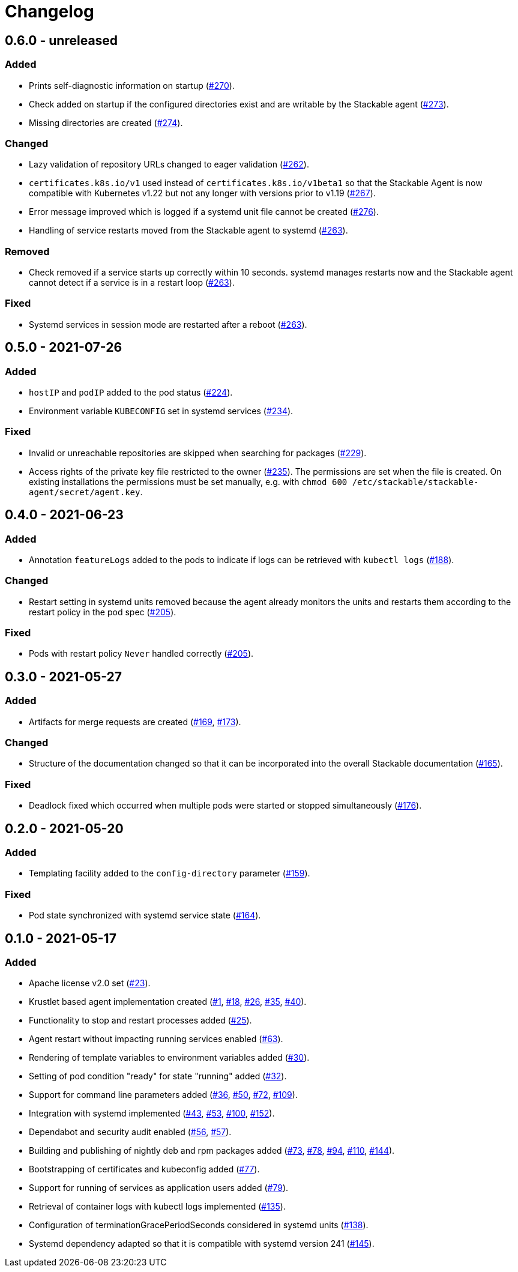 = Changelog

== 0.6.0 - unreleased

:262: https://github.com/stackabletech/agent/pull/262[#262]
:263: https://github.com/stackabletech/agent/pull/263[#263]
:267: https://github.com/stackabletech/agent/pull/267[#267]
:270: https://github.com/stackabletech/agent/pull/270[#270]
:273: https://github.com/stackabletech/agent/pull/273[#273]
:274: https://github.com/stackabletech/agent/pull/274[#274]
:276: https://github.com/stackabletech/agent/pull/276[#276]

=== Added
* Prints self-diagnostic information on startup ({270}).
* Check added on startup if the configured directories exist and are
  writable by the Stackable agent ({273}).
* Missing directories are created ({274}).

=== Changed
* Lazy validation of repository URLs changed to eager validation
  ({262}).
* `certificates.k8s.io/v1` used instead of `certificates.k8s.io/v1beta1`
  so that the Stackable Agent is now compatible with Kubernetes v1.22
  but not any longer with versions prior to v1.19 ({267}).
* Error message improved which is logged if a systemd unit file cannot
  be created ({276}).
* Handling of service restarts moved from the Stackable agent to
  systemd ({263}).

=== Removed
* Check removed if a service starts up correctly within 10 seconds.
  systemd manages restarts now and the Stackable agent cannot detect if
  a service is in a restart loop ({263}).

=== Fixed
* Systemd services in session mode are restarted after a reboot ({263}).

== 0.5.0 - 2021-07-26

:224: https://github.com/stackabletech/agent/pull/224[#224]
:229: https://github.com/stackabletech/agent/pull/229[#229]
:234: https://github.com/stackabletech/agent/pull/234[#234]
:235: https://github.com/stackabletech/agent/pull/235[#235]

=== Added
* `hostIP` and `podIP` added to the pod status ({224}).
* Environment variable `KUBECONFIG` set in systemd services ({234}).

=== Fixed
* Invalid or unreachable repositories are skipped when searching for
  packages ({229}).
* Access rights of the private key file restricted to the owner ({235}).
  The permissions are set when the file is created. On existing
  installations the permissions must be set manually, e.g. with
  `chmod 600 /etc/stackable/stackable-agent/secret/agent.key`.

== 0.4.0 - 2021-06-23

:188: https://github.com/stackabletech/agent/pull/188[#188]
:205: https://github.com/stackabletech/agent/pull/205[#205]

=== Added
* Annotation `featureLogs` added to the pods to indicate if logs can be
  retrieved with `kubectl logs` ({188}).

=== Changed
* Restart setting in systemd units removed because the agent already
  monitors the units and restarts them according to the restart policy
  in the pod spec ({205}).

=== Fixed
* Pods with restart policy `Never` handled correctly ({205}).

== 0.3.0 - 2021-05-27

:165: https://github.com/stackabletech/agent/pull/165[#165]
:169: https://github.com/stackabletech/agent/pull/169[#169]
:173: https://github.com/stackabletech/agent/pull/176[#173]
:176: https://github.com/stackabletech/agent/pull/176[#176]

=== Added
* Artifacts for merge requests are created ({169}, {173}).

=== Changed
* Structure of the documentation changed so that it can be incorporated
  into the overall Stackable documentation ({165}).

=== Fixed
* Deadlock fixed which occurred when multiple pods were started or
  stopped simultaneously ({176}).

== 0.2.0 - 2021-05-20

:159: https://github.com/stackabletech/agent/pull/159[#159]
:164: https://github.com/stackabletech/agent/pull/164[#164]

=== Added
* Templating facility added to the `config-directory` parameter ({159}).

=== Fixed
* Pod state synchronized with systemd service state ({164}).

== 0.1.0 - 2021-05-17

:1: https://github.com/stackabletech/agent/pull/1[#1]
:18: https://github.com/stackabletech/agent/pull/18[#18]
:23: https://github.com/stackabletech/agent/pull/23[#23]
:25: https://github.com/stackabletech/agent/pull/25[#25]
:26: https://github.com/stackabletech/agent/pull/26[#26]
:30: https://github.com/stackabletech/agent/pull/30[#30]
:32: https://github.com/stackabletech/agent/pull/32[#32]
:35: https://github.com/stackabletech/agent/pull/35[#35]
:36: https://github.com/stackabletech/agent/pull/36[#36]
:40: https://github.com/stackabletech/agent/pull/40[#40]
:43: https://github.com/stackabletech/agent/pull/43[#43]
:50: https://github.com/stackabletech/agent/pull/50[#50]
:53: https://github.com/stackabletech/agent/pull/53[#53]
:56: https://github.com/stackabletech/agent/pull/56[#56]
:57: https://github.com/stackabletech/agent/pull/57[#57]
:63: https://github.com/stackabletech/agent/pull/63[#63]
:72: https://github.com/stackabletech/agent/pull/72[#72]
:73: https://github.com/stackabletech/agent/pull/73[#73]
:77: https://github.com/stackabletech/agent/pull/77[#77]
:78: https://github.com/stackabletech/agent/pull/78[#78]
:79: https://github.com/stackabletech/agent/pull/79[#79]
:94: https://github.com/stackabletech/agent/pull/94[#94]
:100: https://github.com/stackabletech/agent/pull/100[#100]
:109: https://github.com/stackabletech/agent/pull/109[#109]
:110: https://github.com/stackabletech/agent/pull/110[#110]
:135: https://github.com/stackabletech/agent/pull/135[#135]
:138: https://github.com/stackabletech/agent/pull/138[#138]
:144: https://github.com/stackabletech/agent/pull/144[#144]
:145: https://github.com/stackabletech/agent/pull/145[#145]
:152: https://github.com/stackabletech/agent/pull/152[#152]

=== Added
* Apache license v2.0 set ({23}).
* Krustlet based agent implementation created ({1}, {18}, {26}, {35}, {40}).
* Functionality to stop and restart processes added ({25}).
* Agent restart without impacting running services enabled ({63}).
* Rendering of template variables to environment variables added ({30}).
* Setting of pod condition "ready" for state "running" added ({32}).
* Support for command line parameters added ({36}, {50}, {72}, {109}).
* Integration with systemd implemented ({43}, {53}, {100}, {152}).
* Dependabot and security audit enabled ({56}, {57}).
* Building and publishing of nightly deb and rpm packages added ({73}, {78}, {94}, {110}, {144}).
* Bootstrapping of certificates and kubeconfig added ({77}).
* Support for running of services as application users added ({79}).
* Retrieval of container logs with kubectl logs implemented ({135}).
* Configuration of terminationGracePeriodSeconds considered in systemd units ({138}).
* Systemd dependency adapted so that it is compatible with systemd version 241 ({145}).
